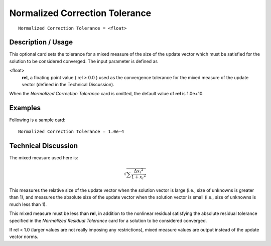 ***********************************
Normalized Correction Tolerance
***********************************

::

	Normalized Correction Tolerance = <float>

-----------------------
Description / Usage
-----------------------

This optional card sets the tolerance for a mixed measure of the size of the update
vector which must be satisfied for the solution to be considered converged. The input
parameter is defined as

<float>
    **rel,** a floating point value ( rel ≥ 0.0 ) used as the convergence
    tolerance for the mixed measure of the update vector (defined in the
    Technical Discussion).

When the *Normalized Correction Tolerance* card is omitted, the default value of **rel** is
1.0e+10.

------------
Examples
------------

Following is a sample card:
::

	Normalized Correction Tolerance = 1.0e-4

-------------------------
Technical Discussion
-------------------------

The mixed measure used here is:

.. math::

   \sqrt{ \sum \frac{ {\Delta x_i}^2}{1 + {x_i}^2} }

This measures the relative size of the update vector when the solution vector is large
(i.e., size of unknowns is greater than 1), and measures the absolute size of the update
vector when the solution vector is small (i.e., size of unknowns is much less than 1).

This mixed measure must be less than **rel,** in addition to the nonlinear residual
satisfying the absolute residual tolerance specified in the *Normalized Residual
Tolerance* card for a solution to be considered converged.

If rel < 1.0 (larger values are not really imposing any restrictions), mixed measure
values are output instead of the update vector norms.

